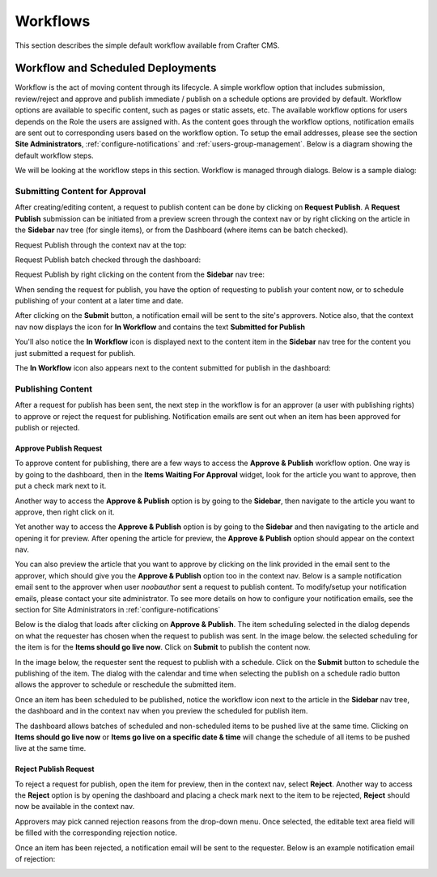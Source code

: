 .. index:: Workflows

..  _content_authors_workflows:

=========
Workflows
=========

This section describes the simple default workflow available from Crafter CMS.

----------------------------------
Workflow and Scheduled Deployments
----------------------------------

Workflow is the act of moving content through its lifecycle.  A simple workflow option that includes submission, review/reject and approve and publish immediate / publish on a schedule options are provided by default. Workflow options are available to specific content, such as pages or static assets, etc.  The available workflow options for users depends on the Role the users are assigned with.  As the content goes through the workflow options, notification emails are sent out to corresponding users based on the workflow option.  To setup the email addresses, please see the section **Site Administrators**, :ref:`configure-notifications` and  :ref:`users-group-management`. Below is a diagram showing the default workflow steps.

.. image:: /_static/images/page/page-workflow-diagram.png
    :width: 95 %
    :align: center
    :alt: Workflow - Diagram
    
We will be looking at the workflow steps in this section.  Workflow is managed through dialogs.  Below is a sample dialog:

.. image:: /_static/images/page/page-workflows.png
    :width: 75 %    
    :align: center
    :alt: Workflow - Sample dialog



^^^^^^^^^^^^^^^^^^^^^^^^^^^^^^^
Submitting Content for Approval
^^^^^^^^^^^^^^^^^^^^^^^^^^^^^^^

After creating/editing content, a request to publish content can be done by clicking on **Request Publish**.  A **Request Publish** submission can be initiated from a preview screen through the context nav or by right clicking on the article in the **Sidebar** nav tree (for single items), or from the Dashboard (where items can be batch checked).

Request Publish through the context nav at the top:

.. image:: /_static/images/page/page-workflows-publish.png
    :width: 65 %
    :align: center
    :alt: Workflow - Request publish through the context nav

Request Publish batch checked through the dashboard:

.. image:: /_static/images/page/page-workflows-publish2.png
    :width: 65 %
    :align: center
    :alt: Workflow - Request batch items for publish through Dashboard

Request Publish by right clicking on the content from the **Sidebar** nav tree:

.. image:: /_static/images/page/page-workflows-publish3.png
    :width: 35 %
    :align: center
    :alt: Workflow - Request publish by right clicking on content in nav tree

When sending the request for publish, you have the option of requesting to publish your content now, or to schedule publishing of your content at a later time and date.

.. image:: /_static/images/page/page-workflows-request-publish-now.png
    :width: 55 %
    :align: center
    :alt: Workflow - Request publish now dialog

.. image:: /_static/images/page/page-workflows-request-publish-later.png
     :width: 55 %
     :align: center
     :alt: Workflow - Request publish later dialog

After clicking on the **Submit** button, a notification email will be sent to the site's approvers.  Notice also, that the context nav now displays the icon for **In Workflow** and contains the text **Submitted for Publish**

.. image:: /_static/images/page/page-workflows-submitted-context-nav.png
     :width: 50 %
     :align: center
     :alt: Workflow - Request publish submitted context nav updated icon and text

You'll also notice the **In Workflow** icon is displayed next to the content item in the **Sidebar** nav tree for the content you just submitted a request for publish.

.. image:: /_static/images/page/page-workflows-submitted-nav-tree.png
     :width: 35 %
     :align: center
     :alt: Workflow - Request publish submitted Sidebar nav tree content updated icon

The **In Workflow** icon also appears next to the content submitted for publish in the dashboard:

.. image:: /_static/images/page/page-workflows-submitted-dashboard.png
     :width: 75 %
     :align: center
     :alt: Workflow - Request publish submitted dashboard updated icon


^^^^^^^^^^^^^^^^^^
Publishing Content
^^^^^^^^^^^^^^^^^^

After a request for publish has been sent, the next step in the workflow is for an approver (a user with publishing rights) to approve or reject the request for publishing.  Notification emails are sent out when an item has been approved for publish or rejected.

Approve Publish Request
^^^^^^^^^^^^^^^^^^^^^^^
To approve content for publishing, there are a few ways to access the **Approve & Publish** workflow option.
One way is by going to the dashboard, then in the **Items Waiting For Approval** widget, look for the article you want to approve, then put a check mark next to it.

.. image:: /_static/images/page/page-workflows-dashboard-approve.png
     :width: 75 %
     :align: center
     :alt: Workflow - Approve & publish dashboard option

Another way to access the **Approve & Publish** option is by going to the **Sidebar**, then navigate to the article you want to approve, then right click on it.

.. image:: /_static/images/page/page-workflows-nav-tree-approve.png
     :width: 40 %
     :align: center
     :alt: Workflow - Approve & publish Sidebar nav tree option

Yet another way to access the **Approve & Publish** option is by going to the **Sidebar** and then navigating to the article and opening it for preview.  After opening the article for preview, the **Approve & Publish** option should appear on the context nav.

.. image:: /_static/images/page/page-workflows-context-nav-approve.png
     :width: 75 %
     :align: center
     :alt: Workflow - Approve & publish context nav option


You can also preview the article that you want to approve by clicking on the link provided in the email sent to the approver, which should give you the **Approve & Publish** option too in the context nav.  Below is a sample notification email sent to the approver when user *noobauthor* sent a request to publish content.  To modify/setup your notification emails, please contact your site administrator.  To see more details on how to configure your notification emails, see the section for Site Administrators in :ref:`configure-notifications`

.. image:: /_static/images/page/page-workflows-notification-email-reviewer.png
     :width: 75 %
     :align: center
     :alt: Workflow - Notification email to approve/reject request to approver

Below is the dialog that loads after clicking on **Approve & Publish**.  The item scheduling selected in the dialog depends on what the requester has chosen when the request to publish was sent.  In the image below. the selected scheduling for the item is for the **Items should go live now**.  Click on **Submit** to publish the content now.

.. image:: /_static/images/page/page-workflows-approve-publish-now.png
     :width: 75 %
     :align: center
     :alt: Workflow - Approve publish now

In the image below, the requester sent the request to publish with a schedule.  Click on the **Submit** button to schedule the publishing of the item.  The dialog with the calendar and time when selecting the publish on a schedule radio button allows the approver to schedule or reschedule the submitted item.

.. image:: /_static/images/page/page-workflows-approve-publish-later.png
     :width: 75 %
     :align: center
     :alt: Workflow - Approve publish later

Once an item has been scheduled to be published, notice the workflow icon next to the article in the **Sidebar** nav tree, the dashboard and in the context nav when you preview the scheduled for publish item.

.. image:: /_static/images/page/page-workflows-context-nav-scheduled.png
     :width: 75 %
     :align: center
     :alt: Workflow - Context nav scheduled Icon

.. image:: /_static/images/page/page-workflows-dashboard-scheduled.png
     :width: 75 %
     :align: center
     :alt: Workflow - Dashboard scheduled Icon

.. image:: /_static/images/page/page-workflows-nav-tree-scheduled.png
     :width: 50 %
     :align: center
     :alt: Workflow - Nav tree scheduled Icon

The dashboard allows batches of scheduled and non-scheduled items to be pushed live at the same time.  Clicking on **Items should go live now**  or **Items go live on a specific date & time** will change the schedule of all items to be pushed live at the same time.

.. image:: /_static/images/page/page-workflows-batch-approve-request.png
     :width: 75 %
     :align: center
     :alt: Workflow - Batch approve request to publish

Reject Publish Request
^^^^^^^^^^^^^^^^^^^^^^

To reject a request for publish, open the item for preview, then in the context nav, select **Reject**.  Another way to access the **Reject** option is by opening the dashboard and placing a check mark next to the item to be rejected, **Reject** should now be available in the context nav.

.. image:: /_static/images/page/page-workflows-context-nav-reject.png
    :width: 75 %
    :align: center
    :alt: Workflow - Reject request to publish

Approvers may pick canned rejection reasons from the drop-down menu. Once selected, the editable text area field will be filled with the corresponding rejection notice.

.. image:: /_static/images/page/page-workflows-reject.png
    :width: 75 %    
    :align: center
    :alt: Workflow - Reject request to publish

Once an item has been rejected, a notification email will be sent to the requester.  Below is an example notification email of rejection:

.. image:: /_static/images/page/page-workflows-reject-notification-email.png
    :width: 75 %
    :align: center
    :alt: Workflow - Rejection notification email


